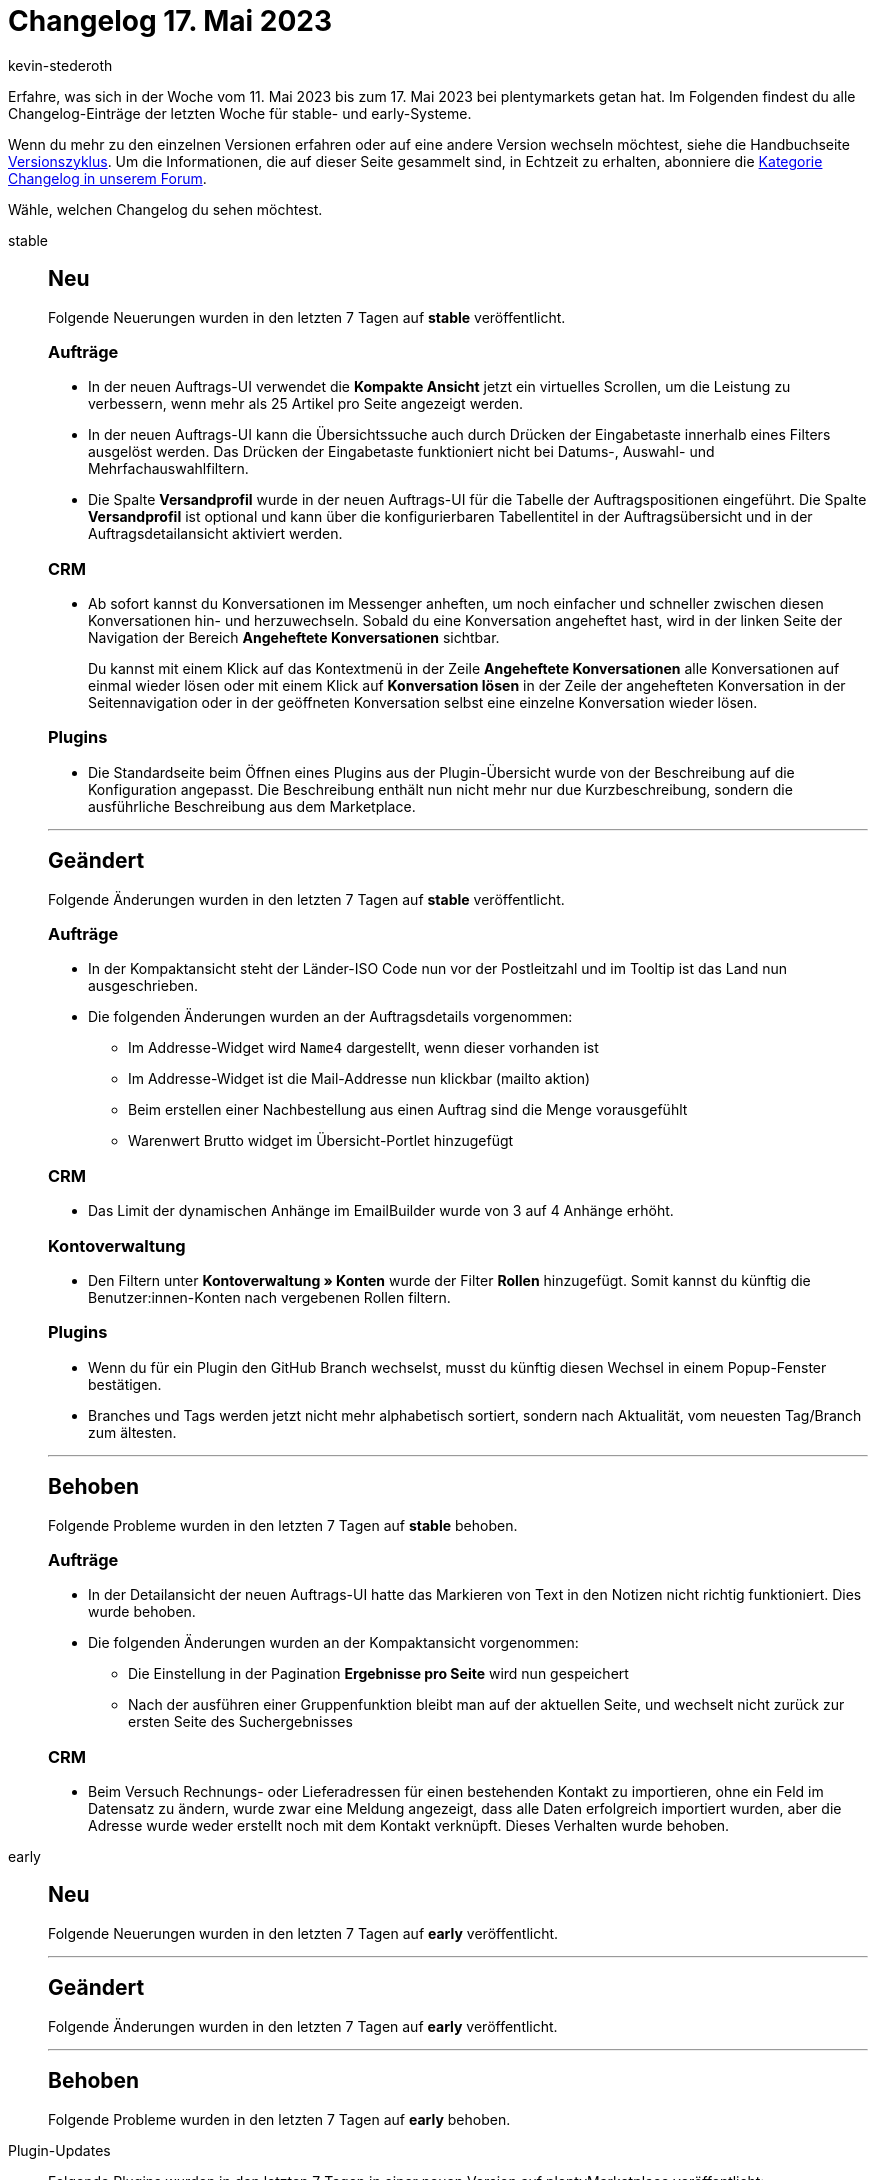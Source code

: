 = Changelog 17. Mai 2023
:author: kevin-stederoth
:sectnums!:
:page-index: false
:page-aliases: ROOT:changelog.adoc
:startWeekDate: 11. Mai 2023
:endWeekDate: 17. Mai 2023

// Ab diesem Eintrag weitermachen: LINK EINFÜGEN

Erfahre, was sich in der Woche vom {startWeekDate} bis zum {endWeekDate} bei plentymarkets getan hat. Im Folgenden findest du alle Changelog-Einträge der letzten Woche für stable- und early-Systeme.

Wenn du mehr zu den einzelnen Versionen erfahren oder auf eine andere Version wechseln möchtest, siehe die Handbuchseite xref:business-entscheidungen:versionszyklus.adoc#[Versionszyklus]. Um die Informationen, die auf dieser Seite gesammelt sind, in Echtzeit zu erhalten, abonniere die link:https://forum.plentymarkets.com/c/changelog[Kategorie Changelog in unserem Forum^].

Wähle, welchen Changelog du sehen möchtest.

[tabs]
====
stable::
+
--

:version: stable

[discrete]
== Neu

Folgende Neuerungen wurden in den letzten 7 Tagen auf *{version}* veröffentlicht.

[discrete]
=== Aufträge

* In der neuen Auftrags-UI verwendet die *Kompakte Ansicht* jetzt ein virtuelles Scrollen, um die Leistung zu verbessern, wenn mehr als 25 Artikel pro Seite angezeigt werden.
* In der neuen Auftrags-UI kann die Übersichtssuche auch durch Drücken der Eingabetaste innerhalb eines Filters ausgelöst werden. Das Drücken der Eingabetaste funktioniert nicht bei Datums-, Auswahl- und Mehrfachauswahlfiltern.
* Die Spalte *Versandprofil* wurde in der neuen Auftrags-UI für die Tabelle der Auftragspositionen eingeführt. Die Spalte *Versandprofil* ist optional und kann über die konfigurierbaren Tabellentitel in der Auftragsübersicht und in der Auftragsdetailansicht aktiviert werden.

[discrete]
=== CRM

* Ab sofort kannst du Konversationen im Messenger anheften, um noch einfacher und schneller zwischen diesen Konversationen hin- und herzuwechseln. Sobald du eine Konversation angeheftet hast, wird in der linken Seite der Navigation der Bereich *Angeheftete Konversationen* sichtbar.
+
Du kannst mit einem Klick auf das Kontextmenü in der Zeile *Angeheftete Konversationen* alle Konversationen auf einmal wieder lösen oder mit einem Klick auf *Konversation lösen* in der Zeile der angehefteten Konversation in der Seitennavigation oder in der geöffneten Konversation selbst eine einzelne Konversation wieder lösen.

[discrete]
=== Plugins

* Die Standardseite beim Öffnen eines Plugins aus der Plugin-Übersicht wurde von der Beschreibung auf die Konfiguration angepasst. Die Beschreibung enthält nun nicht mehr nur due Kurzbeschreibung, sondern die ausführliche Beschreibung aus dem Marketplace.

'''

[discrete]
== Geändert

Folgende Änderungen wurden in den letzten 7 Tagen auf *{version}* veröffentlicht.

[discrete]
=== Aufträge

* In der Kompaktansicht steht der Länder-ISO Code nun vor der Postleitzahl und im Tooltip ist das Land nun ausgeschrieben.
* Die folgenden Änderungen wurden an der Auftragsdetails vorgenommen:
** Im Addresse-Widget wird `Name4` dargestellt, wenn dieser vorhanden ist
** Im Addresse-Widget ist die Mail-Addresse nun klickbar (mailto aktion)
** Beim erstellen einer Nachbestellung aus einen Auftrag sind die Menge vorausgefühlt
** Warenwert Brutto widget im Übersicht-Portlet hinzugefügt

[discrete]
=== CRM

* Das Limit der dynamischen Anhänge im EmailBuilder wurde von 3 auf 4 Anhänge erhöht.

[discrete]
=== Kontoverwaltung

* Den Filtern unter *Kontoverwaltung » Konten* wurde der Filter *Rollen* hinzugefügt. Somit kannst du künftig die Benutzer:innen-Konten nach vergebenen Rollen filtern.

[discrete]
=== Plugins

* Wenn du für ein Plugin den GitHub Branch wechselst, musst du künftig diesen Wechsel in einem Popup-Fenster bestätigen.
* Branches und Tags werden jetzt nicht mehr alphabetisch sortiert, sondern nach Aktualität, vom neuesten Tag/Branch zum ältesten.

'''

[discrete]
== Behoben

Folgende Probleme wurden in den letzten 7 Tagen auf *{version}* behoben.

[discrete]
=== Aufträge

* In der Detailansicht der neuen Auftrags-UI hatte das Markieren von Text in den Notizen nicht richtig funktioniert. Dies wurde behoben.
* Die folgenden Änderungen wurden an der Kompaktansicht vorgenommen:
** Die Einstellung in der Pagination *Ergebnisse pro Seite* wird nun gespeichert
** Nach der ausführen einer Gruppenfunktion bleibt man auf der aktuellen Seite, und wechselt nicht zurück zur ersten Seite des Suchergebnisses

[discrete]
=== CRM

* Beim Versuch Rechnungs- oder Lieferadressen für einen bestehenden Kontakt zu importieren, ohne ein Feld im Datensatz zu ändern, wurde zwar eine Meldung angezeigt, dass alle Daten erfolgreich importiert wurden, aber die Adresse wurde weder erstellt noch mit dem Kontakt verknüpft. Dieses Verhalten wurde behoben.

--

early::
+
--

:version: early

[discrete]
== Neu

Folgende Neuerungen wurden in den letzten 7 Tagen auf *{version}* veröffentlicht.



'''

[discrete]
== Geändert

Folgende Änderungen wurden in den letzten 7 Tagen auf *{version}* veröffentlicht.



'''

[discrete]
== Behoben

Folgende Probleme wurden in den letzten 7 Tagen auf *{version}* behoben.



--

Plugin-Updates::
+
--
Folgende Plugins wurden in den letzten 7 Tagen in einer neuen Version auf plentyMarketplace veröffentlicht:

.Plugin-Updates
[cols="2, 1, 2"]
|===
|Plugin-Name |Version |To-do

|
|
|

|===

Wenn du dir weitere neue oder aktualisierte Plugins anschauen möchtest, findest du eine link:https://marketplace.plentymarkets.com/plugins?sorting=variation.createdAt_desc&page=1&items=50[Übersicht direkt auf plentyMarketplace^].

--

====

